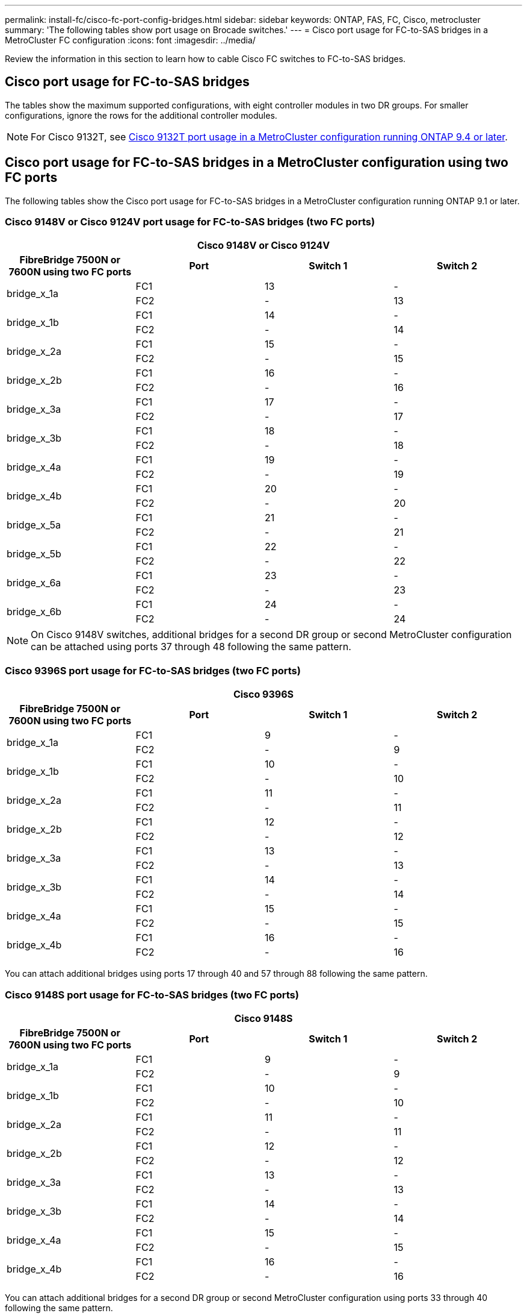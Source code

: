 ---
permalink: install-fc/cisco-fc-port-config-bridges.html
sidebar: sidebar
keywords:  ONTAP, FAS, FC, Cisco, metrocluster
summary: 'The following tables show port usage on Brocade switches.'
---
= Cisco port usage for FC-to-SAS bridges in a MetroCluster FC configuration 
:icons: font
:imagesdir: ../media/

[.lead]
Review the information in this section to learn how to cable Cisco FC switches to  FC-to-SAS bridges. 

== Cisco port usage for FC-to-SAS bridges

The tables show the maximum supported configurations, with eight controller modules in two DR groups. For smaller configurations, ignore the rows for the additional controller modules.

NOTE: For Cisco 9132T, see <<cisco_9132t_port,Cisco 9132T port usage in a MetroCluster configuration running ONTAP 9.4 or later>>.

== Cisco port usage for FC-to-SAS bridges in a MetroCluster configuration using two FC ports

The following tables show the Cisco port usage for FC-to-SAS bridges in a MetroCluster configuration running ONTAP 9.1 or later. 

=== Cisco 9148V or Cisco 9124V port usage for FC-to-SAS bridges (two FC ports)

|===

4+^h| Cisco 9148V or Cisco 9124V
h| FibreBridge 7500N or 7600N using two FC ports h| Port h| Switch 1 h| Switch 2

.2+a|
bridge_x_1a
a|
FC1
a|
13
a|
-
a|
FC2
a|
-
a|
13
.2+a|
bridge_x_1b
a|
FC1
a|
14
a|
-
a|
FC2
a|
-
a|
14
.2+a|
bridge_x_2a
a|
FC1
a|
15
a|
-
a|
FC2
a|
-
a|
15
.2+a|
bridge_x_2b
a|
FC1
a|
16
a|
-
a|
FC2
a|
-
a|
16
.2+a|
bridge_x_3a
a|
FC1
a|
17
a|
-
a|
FC2
a|
-
a|
17
.2+a|
bridge_x_3b
a|
FC1
a|
18
a|
-
a|
FC2
a|
-
a|
18
.2+a|
bridge_x_4a
a|
FC1
a|
19
a|
-
a|
FC2
a|
-
a|
19
.2+a|
bridge_x_4b
a|
FC1
a|
20
a|
-
a|
FC2
a|
-
a|
20
.2+a|
bridge_x_5a
a|
FC1
a|
21
a|
-
a|
FC2
a|
-
a|
21
.2+a|
bridge_x_5b
a|
FC1
a|
22
a|
-
a|
FC2
a|
-
a|
22
.2+a|
bridge_x_6a
a|
FC1
a|
23
a|
-
a|
FC2
a|
-
a|
23
.2+a|
bridge_x_6b
a|
FC1
a|
24
a|
-
a|
FC2
a|
-
a|
24
|===

NOTE: On Cisco 9148V switches, additional bridges for a second DR group or second MetroCluster configuration can be attached using ports 37 through 48 following the same pattern.

=== Cisco 9396S port usage for FC-to-SAS bridges (two FC ports)

|===

4+^h| Cisco 9396S
h| FibreBridge 7500N or 7600N using two FC ports h| Port h| Switch 1 h| Switch 2

.2+a|
bridge_x_1a
a|
FC1
a|
9
a|
-
a|
FC2
a|
-
a|
9
.2+a|
bridge_x_1b
a|
FC1
a|
10
a|
-
a|
FC2
a|
-
a|
10
.2+a|
bridge_x_2a
a|
FC1
a|
11
a|
-
a|
FC2
a|
-
a|
11
.2+a|
bridge_x_2b
a|
FC1
a|
12
a|
-
a|
FC2
a|
-
a|
12
.2+a|
bridge_x_3a
a|
FC1
a|
13
a|
-
a|
FC2
a|
-
a|
13
.2+a|
bridge_x_3b
a|
FC1
a|
14
a|
-
a|
FC2
a|
-
a|
14
.2+a|
bridge_x_4a
a|
FC1
a|
15
a|
-
a|
FC2
a|
-
a|
15
.2+a|
bridge_x_4b
a|
FC1
a|
16
a|
-
a|
FC2
a|
-
a|
16
|===

You can attach additional bridges using ports 17 through 40 and 57 through 88 following the same pattern.

=== Cisco 9148S port usage for FC-to-SAS bridges (two FC ports)

|===

4+^h| Cisco 9148S
h| FibreBridge 7500N or 7600N using two FC ports h| Port
h| Switch 1 h| Switch 2

.2+a|
bridge_x_1a
a|
FC1
a|
9
a|
-
a|
FC2
a|
-
a|
9
.2+a|
bridge_x_1b
a|
FC1
a|
10
a|
-
a|
FC2
a|
-
a|
10
.2+a|
bridge_x_2a
a|
FC1
a|
11
a|
-
a|
FC2
a|
-
a|
11
.2+a|
bridge_x_2b
a|
FC1
a|
12
a|
-
a|
FC2
a|
-
a|
12
.2+a|
bridge_x_3a
a|
FC1
a|
13
a|
-
a|
FC2
a|
-
a|
13
.2+a|
bridge_x_3b
a|
FC1
a|
14
a|
-
a|
FC2
a|
-
a|
14
.2+a|
bridge_x_4a
a|
FC1
a|
15
a|
-
a|
FC2
a|
-
a|
15
.2+a|
bridge_x_4b
a|
FC1
a|
16
a|
-
a|
FC2
a|
-
a|
16
|===

You can attach additional bridges for a second DR group or second MetroCluster configuration using ports 33 through 40 following the same pattern.

=== Cisco 9250i port usage for FC-to-SAS bridges (two FC ports)

|===

4+^h| Cisco 9250i
h| FibreBridge 7500N or 7600N using two FC ports h| Port h| Switch 1 h| Switch 2

.2+a|
bridge_x_1a
a|
FC1
a|
14
a|
-
a|
FC2
a|
-
a|
14
.2+a|
bridge_x_1b
a|
FC1
a|
15
a|
-
a|
FC2
a|
-
a|
15
.2+a|
bridge_x_2a
a|
FC1
a|
17
a|
-
a|
FC2
a|
-
a|
17
.2+a|
bridge_x_2b
a|
FC1
a|
18
a|
-
a|
FC2
a|
-
a|
18
.2+a|
bridge_x_3a
a|
FC1
a|
19
a|
-
a|
FC2
a|
-
a|
19
.2+a|
bridge_x_3b
a|
FC1
a|
21
a|
-
a|
FC2
a|
-
a|
21
.2+a|
bridge_x_4a
a|
FC1
a|
22
a|
-
a|
FC2
a|
-
a|
22
.2+a|
bridge_x_4b
a|
FC1
a|
23
a|
-
a|
FC2
a|
-
a|
23
|===

You can attach additional bridges for a second DR group or second MetroCluster configuration using ports 25 through 48 following the same pattern.

== Cisco port usage for FC-to-SAS bridges in a MetroCluster configuration using one FC port


The following tables show bridge port usage when using FibreBridge 7500N or 7600N bridges using one FC port (FC1 or FC2) only. For FibreBridge 7500N or 7600N bridges using one FC port, you can cable either FC1 or FC2 to the port indicated as FC1. You can also attach additional bridges using ports 25-48.

=== Cisco 9148V or Cisco 9124V port usage for FC-to-SAS bridges (one FC port)

|===

4+^h| FibreBridge 7500N or 7600N bridges using one FC port
.2+h| FibreBridge 7500N or 7600N using one FC port .2+h| Port 2+h| Cisco 9148V or Cisco 9124V
h| Switch 1 h| Switch 2

a|
bridge_x_1a
a|
FC1
a|
13
a|
-
a|
bridge_x_1b
a|
FC1
a|
-
a|
13
a|
bridge_x_2a
a|
FC1
a|
14
a|
-
a|
bridge_x_2b
a|
FC1
a|
-
a|
14
a|
bridge_x_3a
a|
FC1
a|
15
a|
-
a|
bridge_x_3b
a|
FC1
a|
-
a|
15
a|
bridge_x_4a
a|
FC1
a|
16
a|
-
a|
bridge_x_4b
a|
FC1
a|
-
a|
16
a|
bridge_x_5a
a|
FC1
a|
17
a|
-
a|
bridge_x_5b
a|
FC1
a|
-
a|
17
a|
bridge_x_6a
a|
FC1
a|
18
a|
-
a|
bridge_x_6b
a|
FC1
a|
-
a|
18
a|
bridge_x_7a
a|
FC1
a|
19
a|
-
a|
bridge_x_7b
a|
FC1
a|
-
a|
19
a|
bridge_x_8a
a|
FC1
a|
20
a|
-
a|
bridge_x_8b
a|
FC1
a|
-
a|
20
a|
bridge_x_9a
a|
FC1
a|
21
a|
-
a|
bridge_x_9b
a|
FC1
a|
-
a|
21
a|
bridge_x_10a
a|
FC1
a|
22
a|
-
a|
bridge_x_10b
a|
FC1
a|
-
a|
22
a|
bridge_x_11a
a|
FC1
a|
23
a|
-
a|
bridge_x_11b
a|
FC1
a|
-
a|
23
a|
bridge_x_12a
a|
FC1
a|
24
a|
-
a|
bridge_x_12b
a|
FC1
a|
-
a|
24
|===

NOTE: On Cisco 9148V switches, additional bridges for a second DR group or second MetroCluster configuration can be attached using ports 37 through 48 following the same pattern.

=== Cisco 9396S port usage for FC-to-SAS bridges (one FC port)

|===

4+^h| FibreBridge 7500N or 7600N bridges using one FC port 
.2+h| FibreBridge 7500N or 7600N using one FC port .2+h| Port 2+h| Cisco 9396S
h| Switch 1 h| Switch 2

a|
bridge_x_1a
a|
FC1
a|
9
a|
-
a|
bridge_x_1b
a|
FC1
a|
-
a|
9
a|
bridge_x_2a
a|
FC1
a|
10
a|
-
a|
bridge_x_2b
a|
FC1
a|
-
a|
10
a|
bridge_x_3a
a|
FC1
a|
11
a|
-
a|
bridge_x_3b
a|
FC1
a|
-
a|
11
a|
bridge_x_4a
a|
FC1
a|
12
a|
-
a|
bridge_x_4b
a|
FC1
a|
-
a|
12
a|
bridge_x_5a
a|
FC1
a|
13
a|
-
a|
bridge_x_5b
a|
FC1
a|
-
a|
13
a|
bridge_x_6a
a|
FC1
a|
14
a|
-
a|
bridge_x_6b
a|
FC1
a|
-
a|
14
a|
bridge_x_7a
a|
FC1
a|
15
a|
-
a|
bridge_x_7b
a|
FC1
a|
-
a|
15
a|
bridge_x_8a
a|
FC1
a|
16
a|
-
a|
bridge_x_8b
a|
FC1
a|
-
a|
16
|===

You can attach additional bridges using ports 17 through 40 and 57 through 88 following the same pattern.

=== Cisco 9148S port usage for FC-to-SAS bridges (one FC port)

|===

4+^h| FibreBridge 7500N or 7600N bridges using one FC port
.2+h| Bridge .2+h| Port 2+h| Cisco 9148S
h| Switch 1 h| Switch 2

a|
bridge_x_1a
a|
FC1
a|
9
a|
-
a|
bridge_x_1b
a|
FC1
a|
-
a|
9
a|
bridge_x_2a
a|
FC1
a|
10
a|
-
a|
bridge_x_2b
a|
FC1
a|
-
a|
10
a|
bridge_x_3a
a|
FC1
a|
11
a|
-
a|
bridge_x_3b
a|
FC1
a|
-
a|
11
a|
bridge_x_4a
a|
FC1
a|
12
a|
-
a|
bridge_x_4b
a|
FC1
a|
-
a|
12
a|
bridge_x_5a
a|
FC1
a|
13
a|
-
a|
bridge_x_5b
a|
FC1
a|
-
a|
13
a|
bridge_x_6a
a|
FC1
a|
14
a|
-
a|
bridge_x_6b
a|
FC1
a|
-
a|
14
a|
bridge_x_7a
a|
FC1
a|
15
a|
-
a|
bridge_x_7b
a|
FC1
a|
-
a|
15
a|
bridge_x_8a
a|
FC1
a|
16
a|
-
a|
bridge_x_8b
a|
FC1
a|
-
a|
16
|===

You can attach additional bridges for a second DR group or second MetroCluster configuration using ports 25 through 48 following the same pattern.

=== Cisco 9250i port usage for FC-to-SAS bridges (one FC port)

|===

4+^h| Cisco 9250i
h| FibreBridge 7500N or 7600N using one FC port h| Port h| Switch 1 h| Switch 2

a|
bridge_x_1a
a|
FC1
a|
14
a|
-
a|
bridge_x_1b
a|
FC1
a|
-
a|
14
a|
bridge_x_2a
a|
FC1
a|
15
a|
-
a|
bridge_x_2b
a|
FC1
a|
-
a|
15
a|
bridge_x_3a
a|
FC1
a|
17
a|
-
a|
bridge_x_3b
a|
FC1
a|
-
a|
17
a|
bridge_x_4a
a|
FC1
a|
18
a|
-
a|
bridge_x_4b
a|
FC1
a|
-
a|
18
a|
bridge_x_5a
a|
FC1
a|
19
a|
-
a|
bridge_x_5b
a|
FC1
a|
-
a|
19
a|
bridge_x_6a
a|
FC1
a|
21
a|
-
a|
bridge_x_6b
a|
FC1
a|
-
a|
21
a|
bridge_x_7a
a|
FC1
a|
22
a|
-
a|
bridge_x_7b
a|
FC1
a|
-
a|
22
a|
bridge_x_8a
a|
FC1
a|
23
a|
-
a|
bridge_x_8b
a|
FC1
a|
-
a|
23
|===

You can attach additional bridges using ports 25 through 48 following the same pattern.
